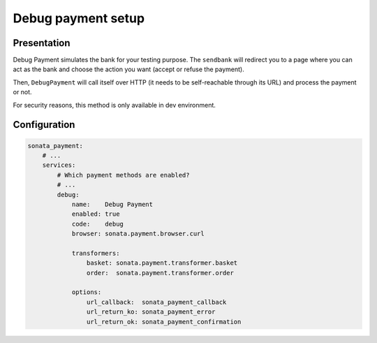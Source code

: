 .. index::
    pair: Payment; Debug

===================
Debug payment setup
===================

Presentation
============

Debug Payment simulates the bank for your testing purpose. The ``sendbank`` will redirect you to a page where you can act as the bank and choose the action you want (accept or refuse the payment).

Then, ``DebugPayment`` will call itself over HTTP (it needs to be self-reachable through its URL) and process the payment or not.

For security reasons, this method is only available in dev environment.

Configuration
=============

.. code-block:: yaml

    sonata_payment:
        # ...
        services:
            # Which payment methods are enabled?
            # ...
            debug:
                name:    Debug Payment
                enabled: true
                code:    debug
                browser: sonata.payment.browser.curl

                transformers:
                    basket: sonata.payment.transformer.basket
                    order:  sonata.payment.transformer.order

                options:
                    url_callback:  sonata_payment_callback
                    url_return_ko: sonata_payment_error
                    url_return_ok: sonata_payment_confirmation
